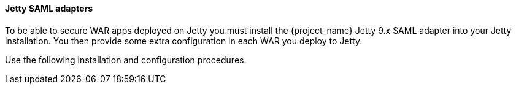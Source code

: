 [[_jetty_saml_adapter]]

==== Jetty SAML adapters

To be able to secure WAR apps deployed on Jetty you must install the {project_name} Jetty 9.x SAML adapter into your Jetty installation. You then provide some extra configuration in each WAR you deploy to Jetty.

Use the following installation and configuration procedures.
